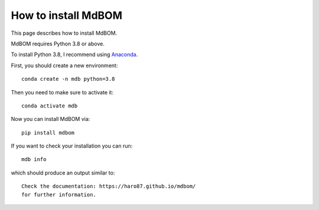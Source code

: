 ======================
How to install MdBOM
======================

This page describes how to install MdBOM. 

MdBOM requires Python 3.8 or above.

To install Python 3.8, I recommend using `Anaconda <https://www.anaconda.com>`_.

First, you should create a new environment::

    conda create -n mdb python=3.8

Then you need to make sure to activate it::

    conda activate mdb

Now you can install MdBOM via::

    pip install mdbom

If you want to check your installation you can run::

    mdb info

which should produce an output similar to::

    Check the documentation: https://haro87.github.io/mdbom/
    for further information.

